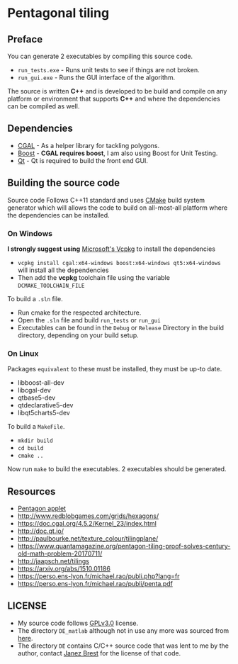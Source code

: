 * Pentagonal tiling
#+CAPTION: Banner image of the repository
# [[./img/uni_tile.jpg]]
#+html: <p align="center"><img src="./img/uni_tile.jpg" /></p>

#+html:<a href="https://isocpp.org/"><img src="https://img.shields.io/badge/language-C++-blue.svg" /></a> <a href="https://en.wikipedia.org/wiki/C%2B%2B11"><img src="https://img.shields.io/badge/C%2B%2B-11-blue.svg" /></a> <a href="https://www.gnu.org/licenses/gpl-3.0"><img src="https://img.shields.io/badge/License-GPLv3-blue.svg" /></a> <a href="https://travis-ci.org/justinjk007/Pentagonal-tiling"><img src="https://api.travis-ci.org/justinjk007/Pentagonal-tiling.svg?branch=develop" /></a> <a href="https://ci.appveyor.com/project/justinjk007/pentagonal-tiling"><img src="https://ci.appveyor.com/api/projects/status/ldc8jtft09n5997e?svg=true" /></a>

** Preface

You can generate 2 executables by compiling this source code.
- =run_tests.exe= - Runs unit tests to see if things are not broken.
- =run_gui.exe= - Runs the GUI interface of the algorithm.

The source is written *C++* and is developed to be build and compile on
any platform or environment that supports *C++* and where the
dependencies can be compiled as well.

** Dependencies

- [[https://www.cgal.org/][CGAL]] - As a helper library for tackling polygons.
- [[http://www.boost.org/][Boost]] - *CGAL requires boost*, I am also using Boost for Unit Testing.
- [[https://www1.qt.io/download-open-source/?hsCtaTracking=f977210e-de67-475f-a32b-65cec207fd03%7Cd62710cd-e1db-46aa-8d4d-2f1c1ffdacea#section-2][Qt]] - Qt is required to build the front end GUI.

** Building the source code

Source code Follows C++11 standard and uses [[https://cmake.org/][CMake]] build system
generator which will allows the code to build on all-most-all platform where
the dependencies can be installed.

*** On Windows
*I strongly suggest using* [[https://github.com/Microsoft/vcpkg][Microsoft's Vcpkg]] to install the dependencies
- =vcpkg install cgal:x64-windows boost:x64-windows qt5:x64-windows= will install all the dependencies
- Then add the *vcpkg* toolchain file using the variable =DCMAKE_TOOLCHAIN_FILE=

To build a =.sln= file.
- Run cmake for the respected architecture.
- Open the =.sln= file and build =run_tests= or =run_gui=
- Executables can be found in the =Debug= or =Release= Directory in the
  build directory, depending on your build setup.

*** On Linux
Packages =equivalent= to these must be installed, they must be up-to date.
   - libboost-all-dev
   - libcgal-dev
   - qtbase5-dev
   - qtdeclarative5-dev
   - libqt5charts5-dev

To build a =MakeFile=.
- =mkdir build=
- =cd build=
- =cmake ..=

Now run =make= to build the executables. 2 executables should be generated.

** Resources

- [[https://www.mathsisfun.com/geometry/pentagon.html][Pentagon applet]]
- http://www.redblobgames.com/grids/hexagons/
- https://doc.cgal.org/4.5.2/Kernel_23/index.html
- http://doc.qt.io/
- http://paulbourke.net/texture_colour/tilingplane/
- https://www.quantamagazine.org/pentagon-tiling-proof-solves-century-old-math-problem-20170711/
- http://jaapsch.net/tilings
- https://arxiv.org/abs/1510.01186
- https://perso.ens-lyon.fr/michael.rao/publi.php?lang=fr
- https://perso.ens-lyon.fr/michael.rao/publi/penta.pdf

** LICENSE

- My source code follows [[https://www.gnu.org/licenses/gpl.html][GPLv3.0]] license.
- The directory =DE_matlab= although not in use any more was sourced from [[http://www1.icsi.berkeley.edu/~storn/code.html][here]].
- The directory =DE= contains C/C++ source code that was lent to me by
  the author, contact [[mailto:janez.brest@um.si][Janez Brest]] for the license of that code.
